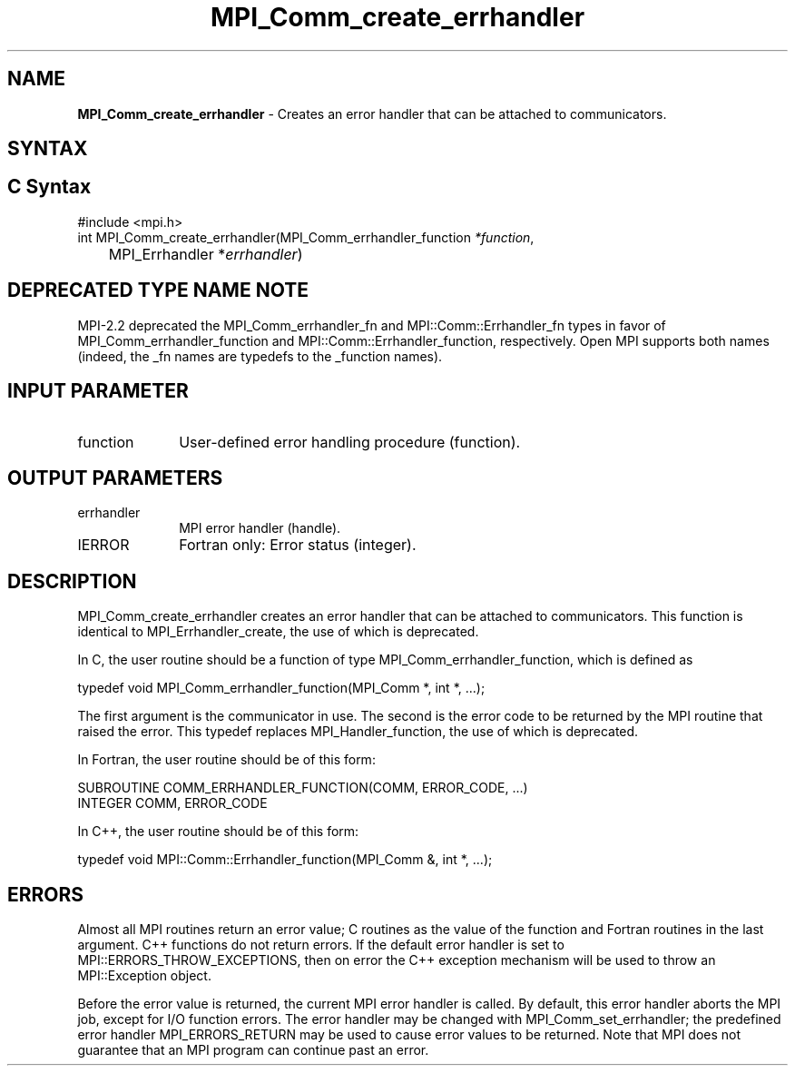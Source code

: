 .\" -*- nroff -*-
.\" Copyright 2009-2010 Cisco Systems, Inc.  All rights reserved.
.\" Copyright 2006-2008 Sun Microsystems, Inc.
.\" Copyright (c) 1996 Thinking Machines Corporation
.\" $COPYRIGHT$
.TH MPI_Comm_create_errhandler 3 "May 07, 2018" "3.1.0" "Open MPI"
.SH NAME
\fBMPI_Comm_create_errhandler \fP \- Creates an error handler that can be attached to communicators.

.SH SYNTAX
.ft R
.SH C Syntax
.nf
#include <mpi.h>
int MPI_Comm_create_errhandler(MPI_Comm_errhandler_function \fI*function\fP,
	MPI_Errhandler *\fIerrhandler\fP)

.fi
.SH DEPRECATED TYPE NAME NOTE
.ft R
MPI-2.2 deprecated the MPI_Comm_errhandler_fn and
MPI::Comm::Errhandler_fn types in favor of
MPI_Comm_errhandler_function and MPI::Comm::Errhandler_function,
respectively.  Open MPI supports both names (indeed, the _fn names are
typedefs to the _function names).

.SH INPUT PARAMETER
.ft R
.TP 1i
function
User-defined error handling procedure (function).

.SH OUTPUT PARAMETERS
.ft R
.TP 1i
errhandler
MPI error handler (handle).
.ft R
.TP 1i
IERROR
Fortran only: Error status (integer).

.SH DESCRIPTION
.ft R
MPI_Comm_create_errhandler creates an error handler that can be attached to communicators. This function is identical to MPI_Errhandler_create, the use of which is deprecated.
.sp
In C, the user routine should be a function of type MPI_Comm_errhandler_function, which is defined as
.sp
.nf
    typedef void MPI_Comm_errhandler_function(MPI_Comm *, int *, \&...);
.fi
.sp
The first argument is the communicator in use. The second is the error code
to be returned by the MPI routine that raised the error. This typedef replaces MPI_Handler_function, the use of which is deprecated.
.sp
In Fortran, the user routine should be of this form:
.sp
.nf
    SUBROUTINE COMM_ERRHANDLER_FUNCTION(COMM, ERROR_CODE, \&...)
        INTEGER COMM, ERROR_CODE
.fi
.sp
In C++, the user routine should be of this form:
.sp
.nf
    typedef void MPI::Comm::Errhandler_function(MPI_Comm &, int *, \&...);
.fi

.SH ERRORS
Almost all MPI routines return an error value; C routines as the value of the function and Fortran routines in the last argument. C++ functions do not return errors. If the default error handler is set to MPI::ERRORS_THROW_EXCEPTIONS, then on error the C++ exception mechanism will be used to throw an MPI::Exception object.
.sp
Before the error value is returned, the current MPI error handler is
called. By default, this error handler aborts the MPI job, except for I/O function errors. The error handler may be changed with MPI_Comm_set_errhandler; the predefined error handler MPI_ERRORS_RETURN may be used to cause error values to be returned. Note that MPI does not guarantee that an MPI program can continue past an error.



